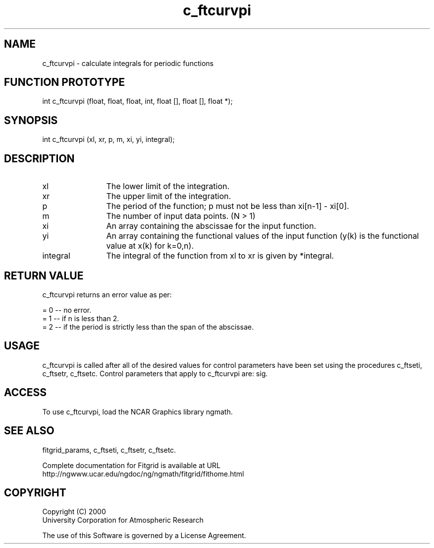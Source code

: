 .\"
.\"	$Id: c_ftcurvpi.m,v 1.4 2008-07-27 03:35:38 haley Exp $
.\"
.TH c_ftcurvpi 3NCARG "March 1998" UNIX "NCAR GRAPHICS"
.SH NAME
c_ftcurvpi - calculate integrals for periodic functions
.SH FUNCTION PROTOTYPE
int c_ftcurvpi (float, float, float, int, float [], float [], float *);
.SH SYNOPSIS
int c_ftcurvpi (xl, xr, p, m, xi, yi, integral);
.SH DESCRIPTION
.IP xl 12
The lower limit of the integration. 
.IP xr 12
The upper limit of the integration. 
.IP p 12
The period of the function; p must not be less than xi[n-1] - xi[0]. 
.IP m 12
The number of input data points. (N > 1) 
.IP xi 12
An array containing the abscissae for the input function. 
.IP yi 12
An array containing the functional values of the input 
function (y(k) is the functional value at x(k) for k=0,n). 
.IP integral 12
The integral of the function from xl to xr is given by *integral. 
.SH RETURN VALUE
c_ftcurvpi returns an error value as per: 
.br
.sp
= 0 -- no error.
.br
= 1 -- if n is less than 2.
.br
= 2 -- if the period is strictly less than the span of the abscissae. 
.br
.SH USAGE
c_ftcurvpi is called after all of the desired values for control parameters 
have been set using the procedures c_ftseti, c_ftsetr, c_ftsetc. 
Control parameters that apply to c_ftcurvpi are: sig.
.SH ACCESS
To use c_ftcurvpi, load the NCAR Graphics library ngmath.
.SH SEE ALSO
fitgrid_params, c_ftseti, c_ftsetr, c_ftsetc.
.sp
Complete documentation for Fitgrid is available at URL
.br
http://ngwww.ucar.edu/ngdoc/ng/ngmath/fitgrid/fithome.html
.SH COPYRIGHT
Copyright (C) 2000
.br
University Corporation for Atmospheric Research
.br

The use of this Software is governed by a License Agreement.
